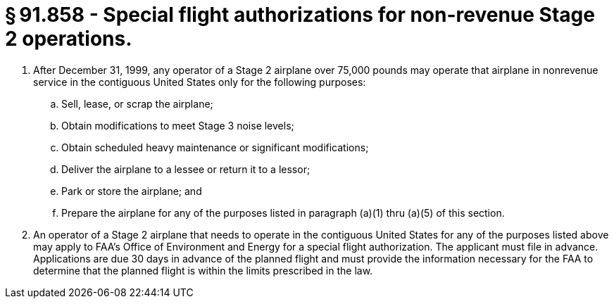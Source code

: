 # § 91.858 - Special flight authorizations for non-revenue Stage 2 operations.

[start=1,loweralpha]
. After December 31, 1999, any operator of a Stage 2 airplane over 75,000 pounds may operate that airplane in nonrevenue service in the contiguous United States only for the following purposes:
[start=1,arabic]
.. Sell, lease, or scrap the airplane;
.. Obtain modifications to meet Stage 3 noise levels;
.. Obtain scheduled heavy maintenance or significant modifications;
.. Deliver the airplane to a lessee or return it to a lessor;
.. Park or store the airplane; and
.. Prepare the airplane for any of the purposes listed in paragraph (a)(1) thru (a)(5) of this section.
. An operator of a Stage 2 airplane that needs to operate in the contiguous United States for any of the purposes listed above may apply to FAA's Office of Environment and Energy for a special flight authorization. The applicant must file in advance. Applications are due 30 days in advance of the planned flight and must provide the information necessary for the FAA to determine that the planned flight is within the limits prescribed in the law.

